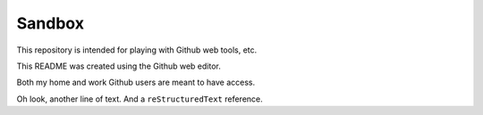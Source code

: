 =======
Sandbox
=======

This repository is intended for playing with Github web tools, etc.

This README was created using the Github web editor.

Both my home and work Github users are meant to have access.

Oh look, another line of text. And a ``reStructuredText`` reference.

